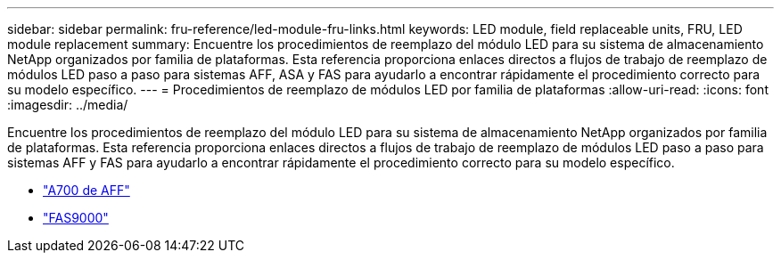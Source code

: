 ---
sidebar: sidebar 
permalink: fru-reference/led-module-fru-links.html 
keywords: LED module, field replaceable units, FRU, LED module replacement 
summary: Encuentre los procedimientos de reemplazo del módulo LED para su sistema de almacenamiento NetApp organizados por familia de plataformas.  Esta referencia proporciona enlaces directos a flujos de trabajo de reemplazo de módulos LED paso a paso para sistemas AFF, ASA y FAS para ayudarlo a encontrar rápidamente el procedimiento correcto para su modelo específico. 
---
= Procedimientos de reemplazo de módulos LED por familia de plataformas
:allow-uri-read: 
:icons: font
:imagesdir: ../media/


[role="lead"]
Encuentre los procedimientos de reemplazo del módulo LED para su sistema de almacenamiento NetApp organizados por familia de plataformas.  Esta referencia proporciona enlaces directos a flujos de trabajo de reemplazo de módulos LED paso a paso para sistemas AFF y FAS para ayudarlo a encontrar rápidamente el procedimiento correcto para su modelo específico.

* link:../a700/led-module-replace.html["A700 de AFF"]
* link:../fas9000/led-module-replace.html["FAS9000"]

